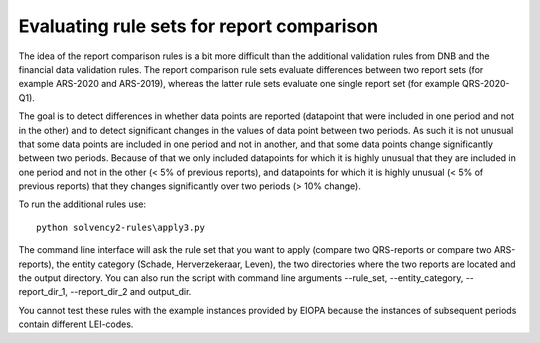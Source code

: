 
Evaluating rule sets for report comparison
==========================================

The idea of the report comparison rules is a bit more difficult than the additional validation rules from DNB and the financial data validation rules. The report comparison rule sets evaluate differences between two report sets (for example ARS-2020 and ARS-2019), whereas the latter rule sets evaluate one single report set (for example QRS-2020-Q1). 

The goal is to detect differences in whether data points are reported (datapoint that were included in one period and not in the other) and to detect significant changes in the values of data point between two periods. As such it is not unusual that some data points are included in one period and not in another, and that some data points change significantly between two periods. Because of that we only included datapoints for which it is highly unusual that they are included in one period and not in the other (< 5% of previous reports), and datapoints for which it is highly unusual (< 5% of previous reports) that they changes significantly over two periods (> 10% change).

To run the additional rules use::

  python solvency2-rules\apply3.py

The command line interface will ask the rule set that you want to apply (compare two QRS-reports or compare two ARS-reports), the entity category (Schade, Herverzekeraar, Leven), the two directories where the two reports are located and the output directory. You can also run the script with command line arguments --rule_set, --entity_category, --report_dir_1, --report_dir_2 and output_dir.

You cannot test these rules with the example instances provided by EIOPA because the instances of subsequent periods contain different LEI-codes.
